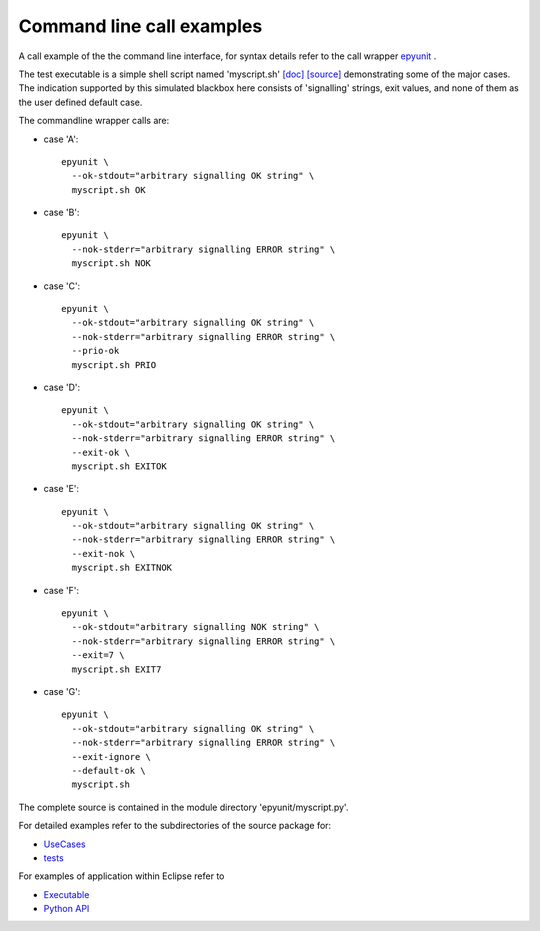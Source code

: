 Command line call examples
==========================

A call example of the the command line interface, 
for syntax details refer to the call wrapper
`epyunit <epyunit_cli.html>`_ .

The test executable is a simple shell script named
'myscript.sh' 
`[doc] <myscript-sh.html>`_
`[source] <myscript-sh.html>`_
demonstrating some of the major cases. 
The indication supported by this simulated blackbox 
here consists of 'signalling' strings, exit values, 
and none of them as the user defined default case.

The commandline wrapper calls are:

* case 'A'::

    epyunit \
      --ok-stdout="arbitrary signalling OK string" \
      myscript.sh OK

* case 'B'::

    epyunit \
      --nok-stderr="arbitrary signalling ERROR string" \
      myscript.sh NOK

* case 'C'::

    epyunit \
      --ok-stdout="arbitrary signalling OK string" \
      --nok-stderr="arbitrary signalling ERROR string" \
      --prio-ok
      myscript.sh PRIO

* case 'D'::

    epyunit \
      --ok-stdout="arbitrary signalling OK string" \
      --nok-stderr="arbitrary signalling ERROR string" \
      --exit-ok \
      myscript.sh EXITOK

* case 'E'::

    epyunit \
      --ok-stdout="arbitrary signalling OK string" \
      --nok-stderr="arbitrary signalling ERROR string" \
      --exit-nok \
      myscript.sh EXITNOK

* case 'F'::

    epyunit \
      --ok-stdout="arbitrary signalling NOK string" \
      --nok-stderr="arbitrary signalling ERROR string" \
      --exit=7 \
      myscript.sh EXIT7

* case 'G'::

    epyunit \
      --ok-stdout="arbitrary signalling OK string" \
      --nok-stderr="arbitrary signalling ERROR string" \
      --exit-ignore \
      --default-ok \
      myscript.sh


The complete source is contained in the module directory 'epyunit/myscript.py'.

For detailed examples refer to the subdirectories of the source package for:

* `UseCases <UseCases.html>`_ 

* `tests <tests.html>`_ 


For examples of application within Eclipse refer to

* `Executable <epyunit_example_eclipse_executable.html>`_ 

* `Python API <epyunit_example_eclipse_python.html>`_ 

